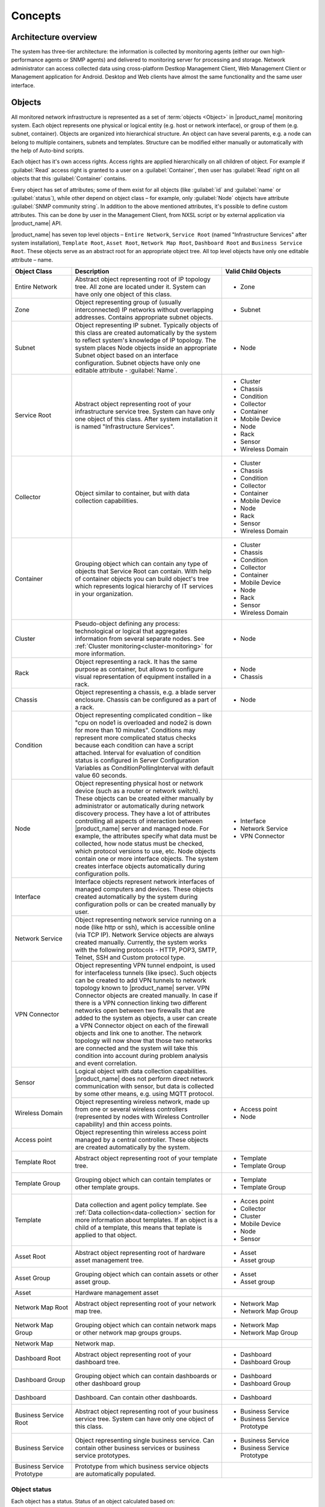.. _concepts:

########
Concepts
########

Architecture overview
=====================

The system has three-tier architecture: the information is collected by
monitoring agents (either our own high-performance agents or SNMP agents) and
delivered to monitoring server for processing and storage. Network administrator
can access collected data using cross-platform Destkop Management Client, Web
Management Client or Management application for Android. Desktop and Web clients
have almost the same functionality and the same user interface.

  .. figure:: _images/architecture_scheme.png

.. _concept_object:

Objects
=======

All monitored network infrastructure is represented as a set of :term:`objects
<Object>` in |product_name| monitoring system. Each object represents one
physical or logical entity (e.g. host or network interface), or group of them
(e.g. subnet, container). Objects are organized into hierarchical structure. An
object can have several parents, e.g. a node can belong to multiple containers,
subnets and templates. Structure can be modified either manually or
automatically with the help of Auto-bind scripts. 

Each object has it's own access rights. Access rights are applied hierarchically
on all children of object. For example if :guilabel:`Read` access right is
granted to a user on a :guilabel:`Container`, then user has :guilabel:`Read`
right on all objects that this :guilabel:`Container` contains. 

Every object has set of attributes; some of them exist for all objects (like
:guilabel:`id` and :guilabel:`name` or :guilabel:`status`), while other depend
on object class – for example, only :guilabel:`Node` objects have attribute
:guilabel:`SNMP community string`. In addition to the above mentioned
attributes, it's possible to define custom attributes. This can be done by user
in the Management Client, from NXSL script or by external application via
|product_name| API.

|product_name| has seven top level objects – ``Entire Network``, ``Service
Root`` (named "Infrastructure Services" after system installation), ``Template
Root``, ``Asset Root``, ``Network Map Root``, ``Dashboard Root`` and ``Business
Service Root``. These objects serve as an abstract root for an appropriate
object tree. All top level objects have only one editable attribute – name.


.. list-table::
   :widths: 20 50 30
   :header-rows: 1
   :class: longtable

   * - Object Class
     - Description
     - Valid Child Objects
   * - Entire Network
     - Abstract object representing root of IP topology tree. All zone are
       located under it. System can have only one object of this class.
     - - Zone
   * - Zone
     - Object representing group of (usually interconnected) IP networks
       without overlapping addresses. Contains appropriate subnet objects.
     - - Subnet
   * - Subnet
     - Object representing IP subnet. Typically objects of this class are created
       automatically by the system to reflect system's knowledge of IP
       topology. The system places Node objects inside an appropriate Subnet
       object based on an interface configuration. Subnet objects have only one
       editable attribute - :guilabel:`Name`.
     - - Node
   * - Service Root
     - Abstract object representing root of your infrastructure service tree.
       System can have only one object of this class. After system installation
       it is named "Infrastructure Services".
     - - Cluster
       - Chassis
       - Condition
       - Collector
       - Container
       - Mobile Device
       - Node
       - Rack
       - Sensor
       - Wireless Domain
   * - Collector
     - Object similar to container, but with data collection capabilities.
     - - Cluster
       - Chassis
       - Condition
       - Collector
       - Container
       - Mobile Device
       - Node
       - Rack
       - Sensor
       - Wireless Domain
   * - Container
     - Grouping object which can contain any type of objects that Service Root
       can contain. With help of container objects you can build
       object's tree which represents logical hierarchy of IT services in your
       organization.
     - - Cluster
       - Chassis
       - Condition
       - Collector
       - Container
       - Mobile Device
       - Node
       - Rack
       - Sensor
       - Wireless Domain
   * - Cluster
     - Pseudo-object defining any process: technological or logical that aggregates 
       information from several separate nodes. See
       :ref:`Cluster monitoring<cluster-monitoring>` for more information.
     - - Node
   * - Rack
     - Object representing a rack. It has the same purpose as container, but
       allows to configure visual representation of equipment installed in a rack.
     - - Node
       - Chassis
   * - Chassis
     - Object representing a chassis, e.g. a blade server enclosure. Chassis
       can be configured as a part of a rack.
     - - Node
   * - Condition
     - Object representing complicated condition – like "cpu on node1 is
       overloaded and node2 is down for more than 10 minutes". Conditions may
       represent more complicated status checks because each condition can have
       a script attached. Interval for evaluation of condition status is
       configured in Server Configuration Variables as ConditionPollingInterval
       with default value 60 seconds.
     -
   * - Node
     - Object representing physical host or network device (such as a router or network switch).
       These objects can be created either manually by administrator or automatically during
       network discovery process. They have a lot of attributes controlling all aspects
       of interaction between |product_name| server and managed node. For example, the attributes
       specify what data must be collected, how node status must be checked, which protocol
       versions to use, etc. Node objects contain one or more interface objects. The system
       creates interface objects automatically during configuration polls.
     - - Interface
       - Network Service
       - VPN Connector
   * - Interface
     - Interface objects represent network interfaces of managed computers and
       devices. These objects created automatically by the system during
       configuration polls or can be created manually by user.
     -
   * - Network Service
     - Object representing network service running on a node (like http or
       ssh), which is accessible online (via TCP IP). Network Service objects
       are always created manually. Currently, the system works with the following
       protocols - HTTP, POP3, SMTP, Telnet, SSH and Custom protocol type.
     -
   * - VPN Connector
     - Object representing VPN tunnel endpoint, is used for interfaceless tunnels (like ipsec). 
       Such objects can be created to add VPN tunnels to network topology known to |product_name| 
       server. VPN Connector objects are created manually. In case if there is a VPN
       connection linking two different networks open between two firewalls that are
       added to the system as objects, a user can create a VPN Connector object on
       each of the firewall objects and link one to another. The network topology will
       now show that those two networks are connected and the system will take this
       condition into account during problem analysis and event correlation.
     -
   * - Sensor
     - Logical object with data collection capabilities. |product_name| does not
       perform direct network communication with sensor, but data is collected
       by some other means, e.g. using MQTT protocol. 
     - 
   * - Wireless Domain
     - Object representing wireless network, made up from one or several
       wireless controllers (represented by nodes with Wireless Controller
       capability) and thin access points.
     - - Access point
       - Node
   * - Access point
     - Object representing thin wireless access point managed by a central
       controller. These objects are created automatically by the system.
     -
   * - Template Root
     - Abstract object representing root of your template tree.
     - - Template
       - Template Group
   * - Template Group
     - Grouping object which can contain templates or other template groups.
     - - Template
       - Template Group
   * - Template
     - Data collection and agent policy template. See :ref:`Data
       collection<data-collection>` section for more information about
       templates. If an object is a child of a template, this means that teplate
       is applied to that object. 
     - - Acces point
       - Collector
       - Cluster
       - Mobile Device
       - Node
       - Sensor
   * - Asset Root
     - Abstract object representing root of hardware asset management tree.
     - - Asset
       - Asset group
   * - Asset Group
     - Grouping object which can contain assets or other asset group.
     - - Asset
       - Asset group
   * - Asset
     - Hardware management asset
     -
   * - Network Map Root
     - Abstract object representing root of your network map tree.
     - - Network Map
       - Network Map Group
   * - Network Map Group
     - Grouping object which can contain network maps or other network map groups
       groups.
     - - Network Map
       - Network Map Group
   * - Network Map
     - Network map.
     -
   * - Dashboard Root
     - Abstract object representing root of your dashboard tree.
     - - Dashboard
       - Dashboard Group
   * - Dashboard Group
     - Grouping object which can contain dashboards or other dashboard group
     - - Dashboard
       - Dashboard Group
   * - Dashboard
     - Dashboard. Can contain other dashboards.
     - - Dashboard
   * - Business Service Root
     - Abstract object representing root of your business service tree. System
       can have only one object of this class.
     - - Business Service
       - Business Service Prototype
   * - Business Service
     - Object representing single business service. Can contain other business
       services or business service prototypes. 
     - - Business Service
       - Business Service Prototype
   * - Business Service Prototype
     - Prototype from which business service objects are automatically populated. 
     - 


Object status
-------------

Each object has a status. Status of an object calculated based on:

   * Polling results
   * Status of child objects (e.g. interfaces of node, nodes under container)
   * Active alarms, associated with the object (after an alarm is resolved or terminated, it no longer affects object status)
   * Value of status :term:`DCIs<DCI>` (DCI that has ``Use this DCI for node status calculation`` property enabled)

There are multiple options for status calculation, see :ref:`status-calculation` for more information.

For some object classes, like Report or :term:`Template`, status is irrelevant. Status for such objects is always :guilabel:`Normal`.
Object's status can be one of the following:


.. list-table::
   :widths: 10 30 70
   :header-rows: 1

   * - Nr.
     - Status
     - Description
   * - 0
     - |NORMAL| Normal
     - Object is in normal state.
   * - 1
     - |WARNING| Warning
     - Warning(s) exist for the object.
   * - 2
     - |MINOR| Minor
     - Minor problem(s) exist for the object.
   * - 3
     - |MAJOR| Major
     - Major problem(s) exist for the object.
   * - 4
     - |CRITICAL| Critical
     - Critical problem(s) exist for the object.
   * - 5
     - |UNKNOWN| Unknown
     - Object's status is unknown to the management server.
   * - 6
     - |UNMANAGED| Unmanaged
     - Object is set to "unmanaged" state.
   * - 7
     - |DISABLED| Disabled
     - Object is administratively disabled (only applicable to interface objects).
   * - 8
     - |TESTING| Testing
     - Object is in testing state (only applicable to interface objects).

.. |NORMAL| image:: _images/icons/status/normal.png
.. |WARNING| image:: _images/icons/status/warning.png
.. |MINOR| image:: _images/icons/status/minor.png
.. |MAJOR| image:: _images/icons/status/major.png
.. |CRITICAL| image:: _images/icons/status/critical.png
.. |UNKNOWN| image:: _images/icons/status/unknown.png
.. |UNMANAGED| image:: _images/icons/status/unmanaged.png
.. |DISABLED| image:: _images/icons/status/disabled.png
.. |TESTING| image:: _images/icons/status/testing.png

Unmanaged status
----------------

Objects can be unmanaged. In this status object is not polled, DCIs are not collected,
no data is updated about object. This status can be used to store data about an object
that is temporary or permanently unavailable or not managed.

.. _maintenance_mode:

Maintenance mode
------------------

This is special status, that's why it is not included in above status list. This
status prevents event processing for specific node. While this node in maintenance
mode is still polled and DCI data is still collected, but no event is generated.

Event Processing
================

|product_name| is event based monitoring system. Events can come from different sources
(polling processes (status, configuration, discovery, and data collection), :term:`SNMP`
traps, and directly from external applications via client library).
All events all are forwarded to |product_name| Event Queue. 

|product_name| Event Processor can process events from Event Queue in 
either sequential or parallel mode. In sequential mode events are processed one-by-one.
Parallel processing mode allows to process events in several parallel threads, thus 
increasing processing performance. See :ref:`event-processing` for more information.  

Events in the Event Queue are processed according to rules defined in
:term:`Event Processing Policy<EPP>`. As a result of event processing, preconfigured
actions can be executed, and/or event can be shown up as :term:`alarm <Alarm>`.

Usually alarm represents something that needs attention of network administrators
or network control center operators, for example low free disk space on a server.
|product_name| provides one centralized location, the Alarm Browser, where alarms are
visible. It can be configured which events should be considered
important enough to show up as alarm.

.. figure:: _images/event_flow.png

   Event flow inside the monitoring system


.. _concepts_polling:

Polling
=======

For some type of objects |product_name| server start gathering status and
configuration information as soon as they are added to the system. These object
types are: nodes, access points, conditions, clusters, business services, zones
(if a zone has more then one proxy, proxy health check is being performed). This
process called *polling*. There are multiple polling types, each having specific
execution intervals (set by server configuration variables). In the end of
polling process hook script is being executed. 


.. list-table::
   :widths: 15 25 40 20
   :header-rows: 1

   * - Type
     - Purpose
     - Interval server configuration variable
     - Hook script
   * - Status
     - Determine current status of an object 
     - Objects.StatusPollingInterval
     - Hook::StatusPoll
   * - Configuration
     - Determine current configuration of an object (list of interfaces,
       supported protocols, etc.) By default executes auto bind scripts for
       templates and containers, use "Objects.AutobindOnConfigurationPoll"
       server configuration variable to disable.
     - Objects.ConfigurationPollingInterval
     - Hook::ConfigurationPoll
   * - Configuration (full)
     - Same as usual configuration poll but resets previously detected
       capabilities and detects them again. (can only be executed manually)
     - 
     -
   * - Interface Names
     - Updates names of the interfaces. This operation also happens during
       Configuration Poll. (can only be executed manually)
     - 
     -
   * - Topology
     - Gather information related to network link layer topology   
     - Topology.PollingInterval
     - Hook::TopologyPoll
   * - Routing
     - Gather information about IP routing (cannot be executed manually)  
     - Topology.RoutingTableUpdateInterval
     - 
   * - ICMP
     - Ping nodes and gather response time statistics (cannot be executed
       manually)
     - ICMP.PollingInterval
     -
   * - Instance Discovery
     - Perform Instance Discovery to add/remove DCIs
     - DataCollection.InstancePollingInterval
     - Hook::InstancePoll
   * - Automatic Binding
     - Checks and bind or unbind Containers, Templates and Context Dashboards to
       nodes according to auto-bind script. 
     - Objects.AutobindPollingInterval
     - 
   * - Network Discovery
     - Searches for new nodes by polling information about neighbor IP addresses from known nodes
     - NetworkDiscovery.PassiveDiscovery.Interval
     - Hook::DiscoveryPoll


Polling intervals can be set for specific objects by adding a custom attribute named
``SysConfig:nnn``, where ``nnn`` is the name of server configuration variable e.g.:
``SysConfig:Objects.ConfigurationPollingInterval``. 



.. _basic-concepts-dci:

Data Collection
===============

From each node |product_name| can collect one or more :term:`metrics <Metric>` which
can be either single-value (e.g. "CPU.Usage"), list (e.g. "FileSystem.MountPoints")
or table (e.g. "FileSystem.Volumes").
When new data sample is collected, it's value is checked against configured
thresholds. This documentation use term :term:`Data Collection Item <DCI>` (DCI)
to describe configuration of metric collection schedule, retention, and thresholds.

Metrics can be collected from multiple data sources:

.. list-table::
   :widths: 30 70
   :header-rows: 1

   * - Source
     - Description
   * - Internal
     - Data generated inside |product_name| server process (server statistics, etc.)
   * - |product_name| Agent
     - Data is collected from |product_name| agent, which should be installed
       on target node. Server collect data from agent based on schedule.
   * - SNMP
     - SNMP transport will be used. Server collect data based on schedule.
   * - Web service
     - Data is objained from JSON, XML, or plain text retrieved via HTTP
   * - Push
     - Values are pushed by external system (using `nxpush` or API) or from NXSL script. 
   * - Windows Performance counters
     - Data is collected via |product_name| agent running on Windows machine. 
   * - Script
     - Value is generated by NXSL script. Script should be stored in
       :guilabel:`Script Library`.
   * - SSH
     - Data is obtained from output of ssh command executed through SSH connection.
   * - MQTT
     - Data is obtained by subcribing to MQTT broker topics. 
   * - Network Device Driver
     - Some SNMP drivers (NET-SNMP, RITTAL as of |product_name| v. 3.8) provide
       parameters for data collection. E.g. NET-SNMP provides information about
       storage this way. 


Discovery
=========

Network discovery
-----------------

|product_name| can detect new devices and servers on the network and automatically
create node objects for them. Two modes are available – passive and active.

In passive mode server will use only non-intrusive methods by querying ARP and
routing tables from known nodes. Tables from the server running |product_name| are
used as seed for passive discovery.

In active mode in addition to passive scan methods configured address ranges
are periodically scanned using ICMP echo requests.

|product_name| can also use SNMP trap and syslog messages as seed for discovery. 


Instance discovery
------------------

|product_name| can create metrics names for :term:`Data Collection Item <DCI>`
automatically. Instance discovery collects information about node instances like
disk mountpoints, device list, etc. and automatically creates or removes
:term:`DCIs <DCI>` with obtained data.


Security
========

All communications are encrypted using either AES-256, AES-128, or Blowfish and
authenticated. As additional security measure, administrator can restrict list
of allowed ciphers.

Agent authenticate incoming connections using IP white list and optional
preshared key.

User passwords (if internal database is used) as hashed with salt with SHA-256.

All shared secrets and passwords stored in the system can be obfuscated
to prevent snooping.

